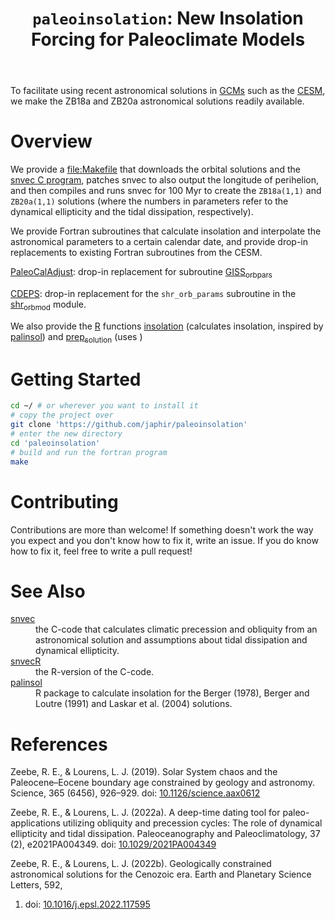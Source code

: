 #+title: ~paleoinsolation~: New Insolation Forcing for Paleoclimate Models

To facilitate using recent astronomical solutions in [[https://en.wikipedia.org/wiki/General_circulation_model][GCMs]] such as the [[https://www.cesm.ucar.edu/][CESM]], we make the ZB18a and ZB20a astronomical solutions readily available.

* Overview
We provide a [[file:Makefile]] that downloads the orbital solutions and the [[https://github.com/rezeebe/snvec][snvec C program]], patches snvec to also output the longitude of perihelion, and then compiles and runs snvec for 100 Myr to create the ~ZB18a(1,1)~ and ~ZB20a(1,1)~ solutions (where the numbers in parameters refer to the dynamical ellipticity and the tidal dissipation, respectively).

We provide Fortran subroutines that calculate insolation and interpolate the astronomical parameters to a certain calendar date, and provide drop-in replacements to existing Fortran subroutines from the CESM.

[[https://github.com/CESM-Development/paleoToolkit/tree/master/PaleoCalAdjust][PaleoCalAdjust]]: drop-in replacement for subroutine [[https://github.com/CESM-Development/paleoToolkit/blob/master/PaleoCalAdjust/f90/modules/GISS_orbpar_subs.f90][GISS_orbpars]]

[[https://github.com/ESCOMP/CDEPS/tree/main][CDEPS]]: drop-in replacement for the ~shr_orb_params~ subroutine in the [[https://github.com/ESCOMP/CDEPS/blob/main/share/shr_orb_mod.F90][shr_orb_mod]] module.

We also provide the [[https://cran.r-project.org/][R]] functions [[file:R/insolation.R][insolation]] (calculates insolation, inspired by [[https://cran.r-project.org/package=palinsol][palinsol]]) and [[file:R/prep_solution.R][prep_solution]] (uses )

* Getting Started
#+begin_src sh
  cd ~/ # or wherever you want to install it
  # copy the project over
  git clone 'https://github.com/japhir/paleoinsolation'
  # enter the new directory
  cd 'paleoinsolation'
  # build and run the fortran program
  make
#+end_src

* Contributing
Contributions are more than welcome! If something doesn't work the way you expect and you don't know how to fix it, write an issue. If you do know how to fix it, feel free to write a pull request!

* See Also
- [[https://github.com/rezeebe/snvec][snvec]] :: the C-code that calculates climatic precession and obliquity from an astronomical solution and assumptions about tidal dissipation and dynamical ellipticity.
- [[https://github.com/japhir/snvecR][snvecR]] :: the R-version of the C-code.
- [[https://cran.r-project.org/package=palinsol][palinsol]] :: R package to calculate insolation for the Berger (1978), Berger and Loutre (1991) and Laskar et al. (2004) solutions.

* References

Zeebe, R. E., & Lourens, L. J. (2019). Solar System chaos and the Paleocene–Eocene boundary age constrained by geology and astronomy. Science, 365 (6456), 926–929. doi: [[https://doi.org/10.1126/science.aax0612][10.1126/science.aax0612]]

Zeebe, R. E., & Lourens, L. J. (2022a). A deep-time dating tool for paleo-applications utilizing obliquity and precession cycles: The role of dynamical ellipticity and tidal dissipation. Paleoceanography and Paleoclimatology, 37 (2), e2021PA004349. doi: [[https://doi.org/10.1029/2021PA004349][10.1029/2021PA004349]]

Zeebe, R. E., & Lourens, L. J. (2022b). Geologically constrained astronomical solutions for the Cenozoic era. Earth and Planetary Science Letters, 592,
375117595. doi: [[https://doi.org/10.1016/j.epsl.2022.117595][10.1016/j.epsl.2022.117595]]
